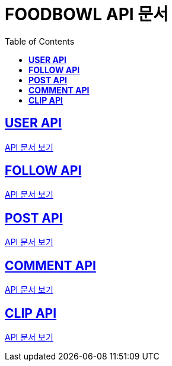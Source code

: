 ifndef::snippets[]
:snippets: ./build/generated-snippets
endif::[]

= FOODBOWL API 문서
:icons: font
:source-highlighter: highlight.js
:toc: left
:toclevels: 1
:sectlinks:

== *USER API*

link:user/user.html[API 문서 보기]

== *FOLLOW API*

link:follow/follow.html[API 문서 보기]

== *POST API*

link:post/post.html[API 문서 보기]

== *COMMENT API*

link:comment/comment.html[API 문서 보기]

== *CLIP API*

link:clip/clip.html[API 문서 보기]
